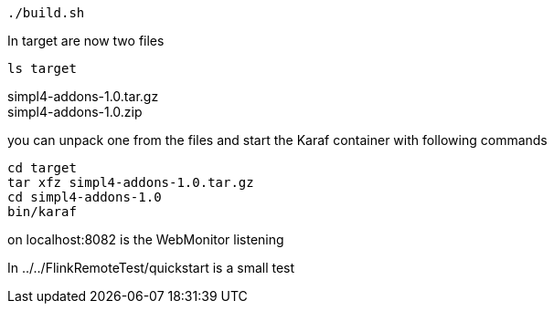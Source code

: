 :linkattrs:
:source-highlighter: rouge

[source,bash]
----
./build.sh
----

In target are now two files

[source,bash]
----
ls target
----
simpl4-addons-1.0.tar.gz +
simpl4-addons-1.0.zip

you can unpack one from the files and start the Karaf container with  following commands

[source,bash]
----
cd target
tar xfz simpl4-addons-1.0.tar.gz
cd simpl4-addons-1.0
bin/karaf
----


on localhost:8082 is the WebMonitor listening

In ../../FlinkRemoteTest/quickstart is a small test 
